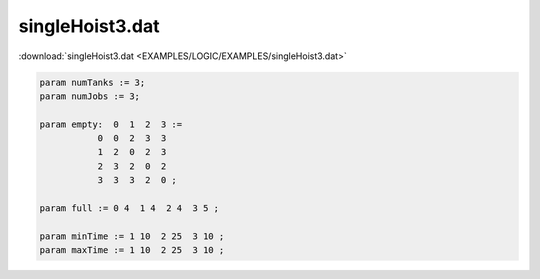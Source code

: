 singleHoist3.dat
================

:download:`singleHoist3.dat <EXAMPLES/LOGIC/EXAMPLES/singleHoist3.dat>`

.. code-block:: ampl

    
    param numTanks := 3;
    param numJobs := 3;
    
    param empty:  0  1  2  3 :=
               0  0  2  3  3
               1  2  0  2  3
               2  3  2  0  2
               3  3  3  2  0 ;
    
    param full := 0 4  1 4  2 4  3 5 ;
    
    param minTime := 1 10  2 25  3 10 ;
    param maxTime := 1 10  2 25  3 10 ;
